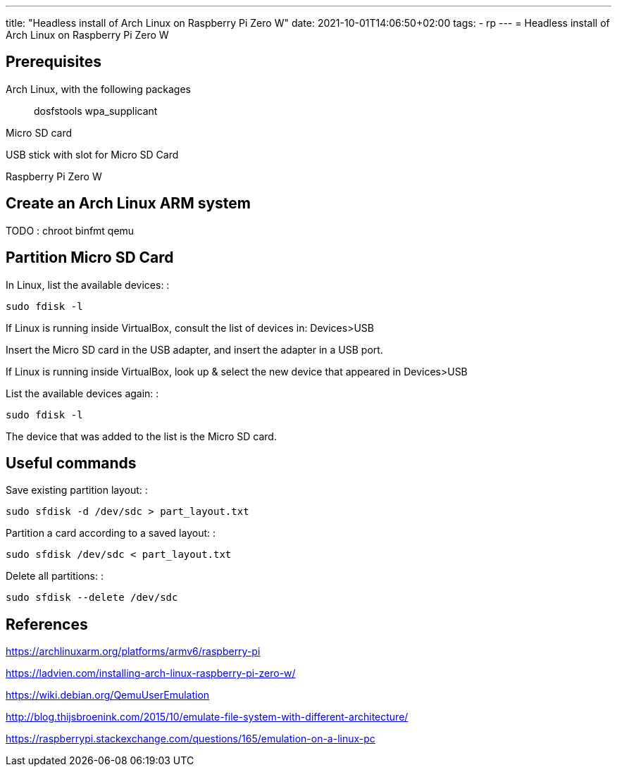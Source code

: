 ---
title: "Headless install of Arch Linux on Raspberry Pi Zero W"
date: 2021-10-01T14:06:50+02:00
tags:
- rp
---
= Headless install of Arch Linux on Raspberry Pi Zero W

== Prerequisites

Arch Linux, with the following packages:::
  dosfstools wpa_supplicant

Micro SD card

USB stick with slot for Micro SD Card

Raspberry Pi Zero W

== Create an Arch Linux ARM system

TODO : chroot binfmt qemu

== Partition Micro SD Card

In Linux, list the available devices: :

....
sudo fdisk -l
....

If Linux is running inside VirtualBox, consult the list of devices in:
Devices>USB

Insert the Micro SD card in the USB adapter, and insert the adapter in a
USB port.

If Linux is running inside VirtualBox, look up & select the new device
that appeared in Devices>USB

List the available devices again: :

....
sudo fdisk -l
....

The device that was added to the list is the Micro SD card.

== Useful commands

Save existing partition layout: :

....
sudo sfdisk -d /dev/sdc > part_layout.txt
....

Partition a card according to a saved layout: :

....
sudo sfdisk /dev/sdc < part_layout.txt
....

Delete all partitions: :

....
sudo sfdisk --delete /dev/sdc
....

== References

https://archlinuxarm.org/platforms/armv6/raspberry-pi

https://ladvien.com/installing-arch-linux-raspberry-pi-zero-w/

https://wiki.debian.org/QemuUserEmulation

http://blog.thijsbroenink.com/2015/10/emulate-file-system-with-different-architecture/

https://raspberrypi.stackexchange.com/questions/165/emulation-on-a-linux-pc


